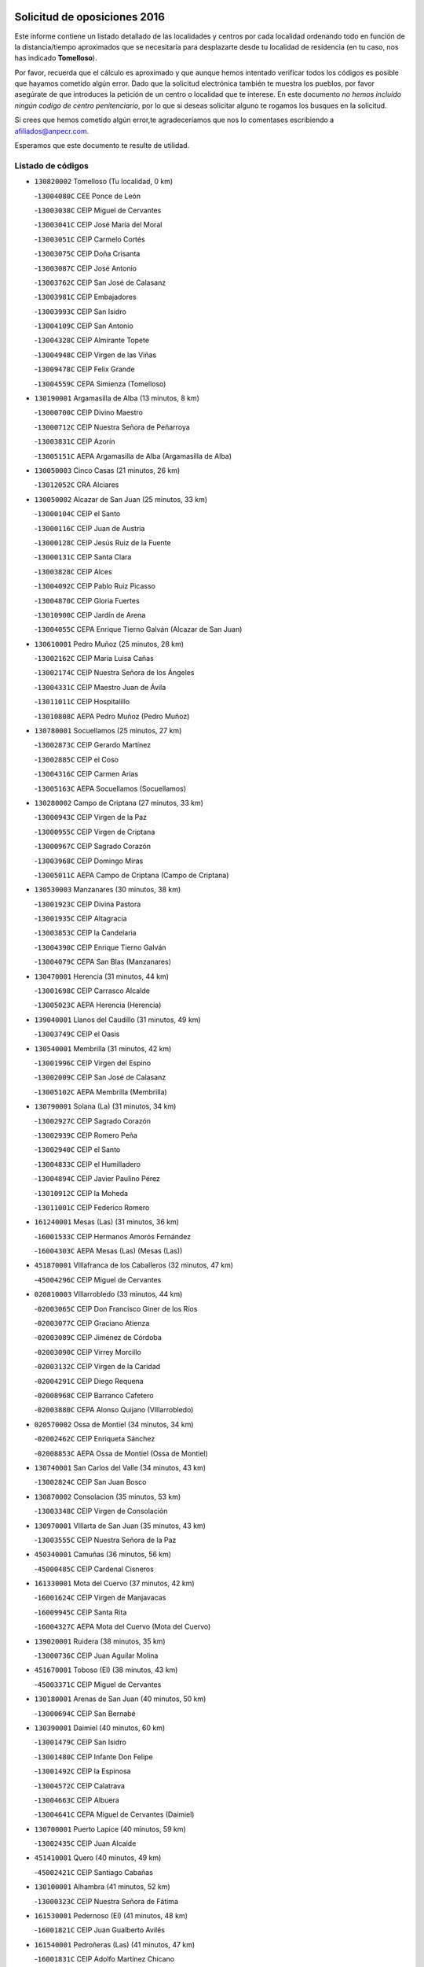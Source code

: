 

.. image:: logo.png
   :align: center

Solicitud de oposiciones 2016
======================================================

  
  
Este informe contiene un listado detallado de las localidades y centros por cada
localidad ordenando todo en función de la distancia/tiempo aproximados que se
necesitaría para desplazarte desde tu localidad de residencia (en tu caso,
nos has indicado **Tomelloso**).

Por favor, recuerda que el cálculo es aproximado y que aunque hemos
intentado verificar todos los códigos es posible que hayamos cometido algún
error. Dado que la solicitud electrónica también te muestra los pueblos, por
favor asegúrate de que introduces la petición de un centro o localidad que
te interese. En este documento
*no hemos incluido ningún codigo de centro penitenciario*, por lo que si deseas
solicitar alguno te rogamos los busques en la solicitud.

Si crees que hemos cometido algún error,te agradeceríamos que nos lo comentases
escribiendo a afiliados@anpecr.com.

Esperamos que este documento te resulte de utilidad.



Listado de códigos
-------------------


- ``130820002`` Tomelloso  (Tu localidad, 0 km)

  -``13004080C`` CEE Ponce de León
    

  -``13003038C`` CEIP Miguel de Cervantes
    

  -``13003041C`` CEIP José María del Moral
    

  -``13003051C`` CEIP Carmelo Cortés
    

  -``13003075C`` CEIP Doña Crisanta
    

  -``13003087C`` CEIP José Antonio
    

  -``13003762C`` CEIP San José de Calasanz
    

  -``13003981C`` CEIP Embajadores
    

  -``13003993C`` CEIP San Isidro
    

  -``13004109C`` CEIP San Antonio
    

  -``13004328C`` CEIP Almirante Topete
    

  -``13004948C`` CEIP Virgen de las Viñas
    

  -``13009478C`` CEIP Felix Grande
    

  -``13004559C`` CEPA Simienza (Tomelloso)
    

- ``130190001`` Argamasilla de Alba  (13 minutos, 8 km)

  -``13000700C`` CEIP Divino Maestro
    

  -``13000712C`` CEIP Nuestra Señora de Peñarroya
    

  -``13003831C`` CEIP Azorín
    

  -``13005151C`` AEPA Argamasilla de Alba (Argamasilla de Alba)
    

- ``130050003`` Cinco Casas  (21 minutos, 26 km)

  -``13012052C`` CRA Alciares
    

- ``130050002`` Alcazar de San Juan  (25 minutos, 33 km)

  -``13000104C`` CEIP el Santo
    

  -``13000116C`` CEIP Juan de Austria
    

  -``13000128C`` CEIP Jesús Ruiz de la Fuente
    

  -``13000131C`` CEIP Santa Clara
    

  -``13003828C`` CEIP Alces
    

  -``13004092C`` CEIP Pablo Ruiz Picasso
    

  -``13004870C`` CEIP Gloria Fuertes
    

  -``13010900C`` CEIP Jardín de Arena
    

  -``13004055C`` CEPA Enrique Tierno Galván (Alcazar de San Juan)
    

- ``130610001`` Pedro Muñoz  (25 minutos, 28 km)

  -``13002162C`` CEIP María Luisa Cañas
    

  -``13002174C`` CEIP Nuestra Señora de los Ángeles
    

  -``13004331C`` CEIP Maestro Juan de Ávila
    

  -``13011011C`` CEIP Hospitalillo
    

  -``13010808C`` AEPA Pedro Muñoz (Pedro Muñoz)
    

- ``130780001`` Socuellamos  (25 minutos, 27 km)

  -``13002873C`` CEIP Gerardo Martínez
    

  -``13002885C`` CEIP el Coso
    

  -``13004316C`` CEIP Carmen Arias
    

  -``13005163C`` AEPA Socuellamos (Socuellamos)
    

- ``130280002`` Campo de Criptana  (27 minutos, 33 km)

  -``13000943C`` CEIP Virgen de la Paz
    

  -``13000955C`` CEIP Virgen de Criptana
    

  -``13000967C`` CEIP Sagrado Corazón
    

  -``13003968C`` CEIP Domingo Miras
    

  -``13005011C`` AEPA Campo de Criptana (Campo de Criptana)
    

- ``130530003`` Manzanares  (30 minutos, 38 km)

  -``13001923C`` CEIP Divina Pastora
    

  -``13001935C`` CEIP Altagracia
    

  -``13003853C`` CEIP la Candelaria
    

  -``13004390C`` CEIP Enrique Tierno Galván
    

  -``13004079C`` CEPA San Blas (Manzanares)
    

- ``130470001`` Herencia  (31 minutos, 44 km)

  -``13001698C`` CEIP Carrasco Alcalde
    

  -``13005023C`` AEPA Herencia (Herencia)
    

- ``139040001`` Llanos del Caudillo  (31 minutos, 49 km)

  -``13003749C`` CEIP el Oasis
    

- ``130540001`` Membrilla  (31 minutos, 42 km)

  -``13001996C`` CEIP Virgen del Espino
    

  -``13002009C`` CEIP San José de Calasanz
    

  -``13005102C`` AEPA Membrilla (Membrilla)
    

- ``130790001`` Solana (La)  (31 minutos, 34 km)

  -``13002927C`` CEIP Sagrado Corazón
    

  -``13002939C`` CEIP Romero Peña
    

  -``13002940C`` CEIP el Santo
    

  -``13004833C`` CEIP el Humilladero
    

  -``13004894C`` CEIP Javier Paulino Pérez
    

  -``13010912C`` CEIP la Moheda
    

  -``13011001C`` CEIP Federico Romero
    

- ``161240001`` Mesas (Las)  (31 minutos, 36 km)

  -``16001533C`` CEIP Hermanos Amorós Fernández
    

  -``16004303C`` AEPA Mesas (Las) (Mesas (Las))
    

- ``451870001`` VIllafranca de los Caballeros  (32 minutos, 47 km)

  -``45004296C`` CEIP Miguel de Cervantes
    

- ``020810003`` VIllarrobledo  (33 minutos, 44 km)

  -``02003065C`` CEIP Don Francisco Giner de los Ríos
    

  -``02003077C`` CEIP Graciano Atienza
    

  -``02003089C`` CEIP Jiménez de Córdoba
    

  -``02003090C`` CEIP Virrey Morcillo
    

  -``02003132C`` CEIP Virgen de la Caridad
    

  -``02004291C`` CEIP Diego Requena
    

  -``02008968C`` CEIP Barranco Cafetero
    

  -``02003880C`` CEPA Alonso Quijano (VIllarrobledo)
    

- ``020570002`` Ossa de Montiel  (34 minutos, 34 km)

  -``02002462C`` CEIP Enriqueta Sánchez
    

  -``02008853C`` AEPA Ossa de Montiel (Ossa de Montiel)
    

- ``130740001`` San Carlos del Valle  (34 minutos, 43 km)

  -``13002824C`` CEIP San Juan Bosco
    

- ``130870002`` Consolacion  (35 minutos, 53 km)

  -``13003348C`` CEIP Virgen de Consolación
    

- ``130970001`` VIllarta de San Juan  (35 minutos, 43 km)

  -``13003555C`` CEIP Nuestra Señora de la Paz
    

- ``450340001`` Camuñas  (36 minutos, 56 km)

  -``45000485C`` CEIP Cardenal Cisneros
    

- ``161330001`` Mota del Cuervo  (37 minutos, 42 km)

  -``16001624C`` CEIP Virgen de Manjavacas
    

  -``16009945C`` CEIP Santa Rita
    

  -``16004327C`` AEPA Mota del Cuervo (Mota del Cuervo)
    

- ``139020001`` Ruidera  (38 minutos, 35 km)

  -``13000736C`` CEIP Juan Aguilar Molina
    

- ``451670001`` Toboso (El)  (38 minutos, 43 km)

  -``45003371C`` CEIP Miguel de Cervantes
    

- ``130180001`` Arenas de San Juan  (40 minutos, 50 km)

  -``13000694C`` CEIP San Bernabé
    

- ``130390001`` Daimiel  (40 minutos, 60 km)

  -``13001479C`` CEIP San Isidro
    

  -``13001480C`` CEIP Infante Don Felipe
    

  -``13001492C`` CEIP la Espinosa
    

  -``13004572C`` CEIP Calatrava
    

  -``13004663C`` CEIP Albuera
    

  -``13004641C`` CEPA Miguel de Cervantes (Daimiel)
    

- ``130700001`` Puerto Lapice  (40 minutos, 59 km)

  -``13002435C`` CEIP Juan Alcaide
    

- ``451410001`` Quero  (40 minutos, 49 km)

  -``45002421C`` CEIP Santiago Cabañas
    

- ``130100001`` Alhambra  (41 minutos, 52 km)

  -``13000323C`` CEIP Nuestra Señora de Fátima
    

- ``161530001`` Pedernoso (El)  (41 minutos, 48 km)

  -``16001821C`` CEIP Juan Gualberto Avilés
    

- ``161540001`` Pedroñeras (Las)  (41 minutos, 47 km)

  -``16001831C`` CEIP Adolfo Martínez Chicano
    

  -``16004297C`` AEPA Pedroñeras (Las) (Pedroñeras (Las))
    

- ``450870001`` Madridejos  (42 minutos, 65 km)

  -``45012062C`` CEE Mingoliva
    

  -``45001313C`` CEIP Garcilaso de la Vega
    

  -``45005185C`` CEIP Santa Ana
    

  -``45010478C`` AEPA Madridejos (Madridejos)
    

- ``020530001`` Munera  (42 minutos, 53 km)

  -``02002334C`` CEIP Cervantes
    

  -``02004914C`` AEPA Munera (Munera)
    

- ``130100002`` Pozo de la Serna  (42 minutos, 51 km)

  -``13000335C`` CEIP Sagrado Corazón
    

- ``161710001`` Provencio (El)  (42 minutos, 63 km)

  -``16001995C`` CEIP Infanta Cristina
    

  -``16009416C`` AEPA Provencio (El) (Provencio (El))
    

- ``161900002`` San Clemente  (42 minutos, 66 km)

  -``16002151C`` CEIP Rafael López de Haro
    

  -``16004340C`` CEPA Campos del Záncara (San Clemente)
    

- ``451010001`` Miguel Esteban  (43 minutos, 49 km)

  -``45001532C`` CEIP Cervantes
    

- ``130870001`` Valdepeñas  (44 minutos, 69 km)

  -``13010948C`` CEE María Luisa Navarro Margati
    

  -``13003211C`` CEIP Jesús Baeza
    

  -``13003221C`` CEIP Lorenzo Medina
    

  -``13003233C`` CEIP Jesús Castillo
    

  -``13003245C`` CEIP Lucero
    

  -``13003257C`` CEIP Luis Palacios
    

  -``13004006C`` CEIP Maestro Juan Alcaide
    

  -``13004225C`` CEPA Francisco de Quevedo (Valdepeñas)
    

- ``130500001`` Labores (Las)  (44 minutos, 60 km)

  -``13001753C`` CEIP San José de Calasanz
    

- ``020480001`` Minaya  (45 minutos, 70 km)

  -``02002255C`` CEIP Diego Ciller Montoya
    

- ``450530001`` Consuegra  (45 minutos, 69 km)

  -``45000710C`` CEIP Santísimo Cristo de la Vera Cruz
    

  -``45000722C`` CEIP Miguel de Cervantes
    

  -``45004880C`` CEPA Castillo de Consuegra (Consuegra)
    

- ``020190001`` Bonillo (El)  (46 minutos, 62 km)

  -``02001381C`` CEIP Antón Díaz
    

  -``02004896C`` AEPA Bonillo (El) (Bonillo (El))
    

- ``130320001`` Carrizosa  (46 minutos, 61 km)

  -``13001054C`` CEIP Virgen del Salido
    

- ``130830001`` Torralba de Calatrava  (46 minutos, 74 km)

  -``13003142C`` CEIP Cristo del Consuelo
    

- ``160610001`` Casas de Fernando Alonso  (47 minutos, 78 km)

  -``16004170C`` CRA Tomás y Valiente
    

- ``130230001`` Bolaños de Calatrava  (48 minutos, 70 km)

  -``13000803C`` CEIP Fernando III el Santo
    

  -``13000815C`` CEIP Arzobispo Calzado
    

  -``13003786C`` CEIP Virgen del Monte
    

  -``13004936C`` CEIP Molino de Viento
    

  -``13010821C`` AEPA Bolaños de Calatrava (Bolaños de Calatrava)
    

- ``130310001`` Carrion de Calatrava  (48 minutos, 81 km)

  -``13001030C`` CEIP Nuestra Señora de la Encarnación
    

- ``160330001`` Belmonte  (48 minutos, 56 km)

  -``16000280C`` CEIP Fray Luis de León
    

- ``161000001`` Hinojosos (Los)  (48 minutos, 54 km)

  -``16009362C`` CRA Airén
    

- ``451420001`` Quintanar de la Orden  (48 minutos, 54 km)

  -``45002457C`` CEIP Cristóbal Colón
    

  -``45012001C`` CEIP Antonio Machado
    

  -``45005288C`` CEPA Luis VIves (Quintanar de la Orden)
    

- ``130930001`` VIllanueva de los Infantes  (49 minutos, 64 km)

  -``13003440C`` CEIP Arqueólogo García Bellido
    

  -``13005175C`` CEPA Miguel de Cervantes (VIllanueva de los Infantes)
    

- ``020430001`` Lezuza  (50 minutos, 68 km)

  -``02007851C`` CRA Camino de Aníbal
    

  -``02008956C`` AEPA Lezuza (Lezuza)
    

- ``161980001`` Sisante  (51 minutos, 84 km)

  -``16002264C`` CEIP Fernández Turégano
    

- ``162430002`` VIllaescusa de Haro  (51 minutos, 64 km)

  -``16004145C`` CRA Alonso Quijano
    

- ``130080001`` Alcubillas  (52 minutos, 71 km)

  -``13000301C`` CEIP Nuestra Señora del Rosario
    

- ``130770001`` Santa Cruz de Mudela  (52 minutos, 87 km)

  -``13002851C`` CEIP Cervantes
    

  -``13010869C`` AEPA Santa Cruz de Mudela (Santa Cruz de Mudela)
    

- ``451350001`` Puebla de Almoradiel (La)  (52 minutos, 59 km)

  -``45002287C`` CEIP Ramón y Cajal
    

  -``45012153C`` AEPA Puebla de Almoradiel (La) (Puebla de Almoradiel (La))
    

- ``451860001`` VIlla de Don Fadrique (La)  (52 minutos, 61 km)

  -``45004284C`` CEIP Ramón y Cajal
    

- ``130580001`` Moral de Calatrava  (53 minutos, 85 km)

  -``13002113C`` CEIP Agustín Sanz
    

  -``13004869C`` CEIP Manuel Clemente
    

  -``13010985C`` AEPA Moral de Calatrava (Moral de Calatrava)
    

- ``130960001`` VIllarrubia de los Ojos  (53 minutos, 80 km)

  -``13003521C`` CEIP Rufino Blanco
    

  -``13003658C`` CEIP Virgen de la Sierra
    

  -``13005060C`` AEPA VIllarrubia de los Ojos (VIllarrubia de los Ojos)
    

- ``160070001`` Alberca de Zancara (La)  (53 minutos, 84 km)

  -``16004111C`` CRA Jorge Manrique
    

- ``451770001`` Urda  (53 minutos, 83 km)

  -``45004132C`` CEIP Santo Cristo
    

- ``451850001`` VIllacañas  (53 minutos, 70 km)

  -``45004259C`` CEIP Santa Bárbara
    

  -``45010338C`` AEPA VIllacañas (VIllacañas)
    

- ``020150001`` Barrax  (54 minutos, 78 km)

  -``02001275C`` CEIP Benjamín Palencia
    

  -``02004811C`` AEPA Barrax (Barrax)
    

- ``451660001`` Tembleque  (54 minutos, 89 km)

  -``45003361C`` CEIP Antonia González
    

- ``451920001`` VIllanueva de Alcardete  (54 minutos, 65 km)

  -``45004363C`` CEIP Nuestra Señora de la Piedad
    

- ``130340002`` Ciudad Real  (55 minutos, 91 km)

  -``13001224C`` CEE Puerta de Santa María
    

  -``13001078C`` CEIP Alcalde José Cruz Prado
    

  -``13001091C`` CEIP Pérez Molina
    

  -``13001108C`` CEIP Ciudad Jardín
    

  -``13001111C`` CEIP Ángel Andrade
    

  -``13001121C`` CEIP Dulcinea del Toboso
    

  -``13001157C`` CEIP José María de la Fuente
    

  -``13001169C`` CEIP Jorge Manrique
    

  -``13001170C`` CEIP Pío XII
    

  -``13001391C`` CEIP Carlos Eraña
    

  -``13003889C`` CEIP Miguel de Cervantes
    

  -``13003890C`` CEIP Juan Alcaide
    

  -``13004389C`` CEIP Carlos Vázquez
    

  -``13004444C`` CEIP Ferroviario
    

  -``13004651C`` CEIP Cristóbal Colón
    

  -``13004754C`` CEIP Santo Tomás de Villanueva Nº 16
    

  -``13004857C`` CEIP María de Pacheco
    

  -``13004882C`` CEIP Alcalde José Maestro
    

  -``13009466C`` CEIP Don Quijote
    

  -``13004067C`` CEPA Antonio Gala (Ciudad Real)
    

  -``9999C`` En paro maestros
    

- ``020690001`` Roda (La)  (55 minutos, 91 km)

  -``02002711C`` CEIP José Antonio
    

  -``02002723C`` CEIP Juan Ramón Ramírez
    

  -``02002796C`` CEIP Tomás Navarro Tomás
    

  -``02004124C`` CEIP Miguel Hernández
    

  -``02004793C`` AEPA Roda (La) (Roda (La))
    

- ``130130001`` Almagro  (55 minutos, 80 km)

  -``13000402C`` CEIP Miguel de Cervantes Saavedra
    

  -``13000414C`` CEIP Diego de Almagro
    

  -``13004377C`` CEIP Paseo Viejo de la Florida
    

  -``13010811C`` AEPA Almagro (Almagro)
    

- ``130520003`` Malagon  (55 minutos, 88 km)

  -``13001790C`` CEIP Cañada Real
    

  -``13001819C`` CEIP Santa Teresa
    

  -``13005035C`` AEPA Malagon (Malagon)
    

- ``130560001`` Miguelturra  (55 minutos, 90 km)

  -``13002061C`` CEIP el Pradillo
    

  -``13002071C`` CEIP Santísimo Cristo de la Misericordia
    

  -``13004973C`` CEIP Benito Pérez Galdós
    

  -``13009521C`` CEIP Clara Campoamor
    

  -``13005047C`` AEPA Miguelturra (Miguelturra)
    

- ``451750001`` Turleque  (55 minutos, 84 km)

  -``45004119C`` CEIP Fernán González
    

- ``130640001`` Poblete  (56 minutos, 96 km)

  -``13002290C`` CEIP la Alameda
    

- ``130890002`` VIllahermosa  (56 minutos, 62 km)

  -``13003385C`` CEIP San Agustín
    

- ``130160001`` Almuradiel  (57 minutos, 100 km)

  -``13000633C`` CEIP Santiago Apóstol
    

- ``130370001`` Cozar  (57 minutos, 73 km)

  -``13001455C`` CEIP Santísimo Cristo de la Veracruz
    

- ``130660001`` Pozuelo de Calatrava  (57 minutos, 87 km)

  -``13002368C`` CEIP José María de la Fuente
    

  -``13005059C`` AEPA Pozuelo de Calatrava (Pozuelo de Calatrava)
    

- ``130850001`` Torrenueva  (57 minutos, 86 km)

  -``13003181C`` CEIP Santiago el Mayor
    

- ``161020001`` Honrubia  (57 minutos, 99 km)

  -``16004561C`` CRA los Girasoles
    

- ``130880001`` Valenzuela de Calatrava  (58 minutos, 86 km)

  -``13003361C`` CEIP Nuestra Señora del Rosario
    

- ``450540001`` Corral de Almaguer  (58 minutos, 75 km)

  -``45000783C`` CEIP Nuestra Señora de la Muela
    

- ``450710001`` Guardia (La)  (58 minutos, 99 km)

  -``45001052C`` CEIP Valentín Escobar
    

- ``450840001`` Lillo  (58 minutos, 82 km)

  -``45001222C`` CEIP Marcelino Murillo
    

- ``450900001`` Manzaneque  (58 minutos, 98 km)

  -``45001398C`` CEIP Álvarez de Toledo
    

- ``451490001`` Romeral (El)  (58 minutos, 95 km)

  -``45002627C`` CEIP Silvano Cirujano
    

- ``130450001`` Granatula de Calatrava  (59 minutos, 88 km)

  -``13001662C`` CEIP Nuestra Señora Oreto y Zuqueca
    

- ``130570001`` Montiel  (59 minutos, 77 km)

  -``13002095C`` CEIP Gutiérrez de la Vega
    

- ``162490001`` VIllamayor de Santiago  (59 minutos, 72 km)

  -``16002781C`` CEIP Gúzquez
    

  -``16004364C`` AEPA VIllamayor de Santiago (VIllamayor de Santiago)
    

- ``130400001`` Fernan Caballero  (1h, 94 km)

  -``13001601C`` CEIP Manuel Sastre Velasco
    

- ``130440003`` Fuente el Fresno  (1h, 92 km)

  -``13001650C`` CEIP Miguel Delibes
    

- ``160600002`` Casas de Benitez  (1h, 96 km)

  -``16004601C`` CRA Molinos del Júcar
    

- ``451060001`` Mora  (1h, 100 km)

  -``45001623C`` CEIP José Ramón Villa
    

  -``45001672C`` CEIP Fernando Martín
    

  -``45010466C`` AEPA Mora (Mora)
    

- ``020350001`` Gineta (La)  (1h 1min, 108 km)

  -``02001743C`` CEIP Mariano Munera
    

- ``020780001`` VIllalgordo del Júcar  (1h 2min, 103 km)

  -``02003016C`` CEIP San Roque
    

- ``130340004`` Valverde  (1h 2min, 101 km)

  -``13001421C`` CEIP Alarcos
    

- ``450940001`` Mascaraque  (1h 2min, 106 km)

  -``45001441C`` CEIP Juan de Padilla
    

- ``451900001`` VIllaminaya  (1h 2min, 107 km)

  -``45004338C`` CEIP Santo Domingo de Silos
    

- ``130350001`` Corral de Calatrava  (1h 3min, 109 km)

  -``13001431C`` CEIP Nuestra Señora de la Paz
    

- ``130840001`` Torre de Juan Abad  (1h 3min, 82 km)

  -``13003178C`` CEIP Francisco de Quevedo
    

- ``130980008`` VIso del Marques  (1h 3min, 106 km)

  -``13003634C`` CEIP Nuestra Señora del Valle
    

- ``450120001`` Almonacid de Toledo  (1h 3min, 111 km)

  -``45000187C`` CEIP Virgen de la Oliva
    

- ``451240002`` Orgaz  (1h 3min, 105 km)

  -``45002093C`` CEIP Conde de Orgaz
    

- ``452000005`` Yebenes (Los)  (1h 3min, 97 km)

  -``45004478C`` CEIP San José de Calasanz
    

  -``45012050C`` AEPA Yebenes (Los) (Yebenes (Los))
    

- ``130340001`` Casas (Las)  (1h 4min, 98 km)

  -``13003774C`` CEIP Nuestra Señora del Rosario
    

- ``020710004`` San Pedro  (1h 5min, 90 km)

  -``02002838C`` CEIP Margarita Sotos
    

- ``450270001`` Cabezamesada  (1h 5min, 83 km)

  -``45000394C`` CEIP Alonso de Cárdenas
    

- ``450590001`` Dosbarrios  (1h 5min, 111 km)

  -``45000862C`` CEIP San Isidro Labrador
    

- ``020120001`` Balazote  (1h 6min, 90 km)

  -``02001241C`` CEIP Nuestra Señora del Rosario
    

  -``02004768C`` AEPA Balazote (Balazote)
    

- ``130220001`` Ballesteros de Calatrava  (1h 6min, 107 km)

  -``13000797C`` CEIP José María del Moral
    

- ``160660001`` Casasimarro  (1h 6min, 106 km)

  -``16000693C`` CEIP Luis de Mateo
    

  -``16004273C`` AEPA Casasimarro (Casasimarro)
    

- ``020680003`` Robledo  (1h 7min, 88 km)

  -``02004574C`` CRA Sierra de Alcaraz
    

- ``130330001`` Castellar de Santiago  (1h 7min, 99 km)

  -``13001066C`` CEIP San Juan de Ávila
    

- ``162510004`` VIllanueva de la Jara  (1h 7min, 106 km)

  -``16002823C`` CEIP Hermenegildo Moreno
    

- ``450920001`` Marjaliza  (1h 7min, 102 km)

  -``45006037C`` CEIP San Juan
    

- ``451070001`` Nambroca  (1h 7min, 117 km)

  -``45001726C`` CEIP la Fuente
    

- ``020650002`` Pozuelo  (1h 8min, 98 km)

  -``02004550C`` CRA los Llanos
    

- ``130040001`` Albaladejo  (1h 9min, 88 km)

  -``13012192C`` CRA Albaladejo
    

- ``130070001`` Alcolea de Calatrava  (1h 9min, 110 km)

  -``13000293C`` CEIP Tomasa Gallardo
    

  -``13005072C`` AEPA Alcolea de Calatrava (Alcolea de Calatrava)
    

- ``130090001`` Aldea del Rey  (1h 9min, 101 km)

  -``13000311C`` CEIP Maestro Navas
    

- ``130690001`` Puebla del Principe  (1h 9min, 84 km)

  -``13002423C`` CEIP Miguel González Calero
    

- ``130900001`` VIllamanrique  (1h 9min, 89 km)

  -``13003397C`` CEIP Nuestra Señora de Gracia
    

- ``450780001`` Huerta de Valdecarabanos  (1h 9min, 115 km)

  -``45001121C`` CEIP Virgen del Rosario de Pastores
    

- ``451930001`` VIllanueva de Bogas  (1h 9min, 109 km)

  -``45004375C`` CEIP Santa Ana
    

- ``130620001`` Picon  (1h 10min, 105 km)

  -``13002204C`` CEIP José María del Moral
    

- ``130920001`` VIllanueva de la Fuente  (1h 10min, 80 km)

  -``13003415C`` CEIP Inmaculada Concepción
    

- ``161340001`` Motilla del Palancar  (1h 10min, 120 km)

  -``16001651C`` CEIP San Gil Abad
    

  -``16004251C`` CEPA Cervantes (Motilla del Palancar)
    

- ``450230001`` Burguillos de Toledo  (1h 10min, 124 km)

  -``45000357C`` CEIP Victorio Macho
    

- ``451210001`` Ocaña  (1h 10min, 120 km)

  -``45002020C`` CEIP San José de Calasanz
    

  -``45012177C`` CEIP Pastor Poeta
    

  -``45005631C`` CEPA Gutierre de Cárdenas (Ocaña)
    

- ``451630002`` Sonseca  (1h 10min, 117 km)

  -``45002883C`` CEIP San Juan Evangelista
    

  -``45012074C`` CEIP Peñamiel
    

  -``45005926C`` CEPA Cum Laude (Sonseca)
    

- ``020730001`` Tarazona de la Mancha  (1h 11min, 116 km)

  -``02002887C`` CEIP Eduardo Sanchiz
    

  -``02004801C`` AEPA Tarazona de la Mancha (Tarazona de la Mancha)
    

- ``130810001`` Terrinches  (1h 11min, 91 km)

  -``13003014C`` CEIP Miguel de Cervantes
    

- ``130910001`` VIllamayor de Calatrava  (1h 11min, 119 km)

  -``13003403C`` CEIP Inocente Martín
    

- ``130270001`` Calzada de Calatrava  (1h 12min, 112 km)

  -``13000888C`` CEIP Santa Teresa de Jesús
    

  -``13000891C`` CEIP Ignacio de Loyola
    

  -``13005141C`` AEPA Calzada de Calatrava (Calzada de Calatrava)
    

- ``130670001`` Pozuelos de Calatrava (Los)  (1h 12min, 119 km)

  -``13002371C`` CEIP Santa Quiteria
    

- ``161060001`` Horcajo de Santiago  (1h 12min, 90 km)

  -``16001314C`` CEIP José Montalvo
    

  -``16004352C`` AEPA Horcajo de Santiago (Horcajo de Santiago)
    

- ``450520001`` Cobisa  (1h 12min, 127 km)

  -``45000692C`` CEIP Cardenal Tavera
    

  -``45011793C`` CEIP Gloria Fuertes
    

- ``130200001`` Argamasilla de Calatrava  (1h 13min, 128 km)

  -``13000748C`` CEIP Rodríguez Marín
    

  -``13000773C`` CEIP Virgen del Socorro
    

  -``13005138C`` AEPA Argamasilla de Calatrava (Argamasilla de Calatrava)
    

- ``130630002`` Piedrabuena  (1h 13min, 117 km)

  -``13002228C`` CEIP Miguel de Cervantes
    

  -``13003971C`` CEIP Luis Vives
    

  -``13009582C`` CEPA Montes Norte (Piedrabuena)
    

- ``450010001`` Ajofrin  (1h 13min, 120 km)

  -``45000011C`` CEIP Jacinto Guerrero
    

- ``451150001`` Noblejas  (1h 13min, 122 km)

  -``45001908C`` CEIP Santísimo Cristo de las Injurias
    

  -``45012037C`` AEPA Noblejas (Noblejas)
    

- ``451910001`` VIllamuelas  (1h 13min, 119 km)

  -``45004341C`` CEIP Santa María Magdalena
    

- ``452020001`` Yepes  (1h 14min, 121 km)

  -``45004557C`` CEIP Rafael García Valiño
    

- ``020030013`` Santa Ana  (1h 15min, 104 km)

  -``02001007C`` CEIP Pedro Simón Abril
    

- ``162690002`` VIllares del Saz  (1h 15min, 133 km)

  -``16004649C`` CRA el Quijote
    

- ``450160001`` Arges  (1h 15min, 131 km)

  -``45000278C`` CEIP Tirso de Molina
    

  -``45011781C`` CEIP Miguel de Cervantes
    

- ``450500001`` Ciruelos  (1h 15min, 124 km)

  -``45000679C`` CEIP Santísimo Cristo de la Misericordia
    

- ``450960002`` Mazarambroz  (1h 15min, 121 km)

  -``45001477C`` CEIP Nuestra Señora del Sagrario
    

- ``451980001`` VIllatobas  (1h 15min, 98 km)

  -``45004454C`` CEIP Sagrado Corazón de Jesús
    

- ``451680001`` Toledo  (1h 16min, 131 km)

  -``45005574C`` CEE Ciudad de Toledo
    

  -``45003383C`` CEIP la Candelaria
    

  -``45003401C`` CEIP Ángel del Alcázar
    

  -``45003644C`` CEIP Fábrica de Armas
    

  -``45003668C`` CEIP Santa Teresa
    

  -``45003929C`` CEIP Jaime de Foxa
    

  -``45003942C`` CEIP Alfonso Vi
    

  -``45004806C`` CEIP Garcilaso de la Vega
    

  -``45004818C`` CEIP Gómez Manrique
    

  -``45004843C`` CEIP Ciudad de Nara
    

  -``45004892C`` CEIP San Lucas y María
    

  -``45004971C`` CEIP Juan de Padilla
    

  -``45005203C`` CEIP Escultor Alberto Sánchez
    

  -``45005239C`` CEIP Gregorio Marañón
    

  -``45005318C`` CEIP Ciudad de Aquisgrán
    

  -``45010296C`` CEIP Europa
    

  -``45010302C`` CEIP Valparaíso
    

  -``45004946C`` CEPA Gustavo Adolfo Bécquer (Toledo)
    

  -``45005641C`` CEPA Polígono (Toledo)
    

- ``130250001`` Cabezarados  (1h 16min, 129 km)

  -``13000864C`` CEIP Nuestra Señora de Finibusterre
    

- ``451710001`` Torre de Esteban Hambran (La)  (1h 16min, 131 km)

  -``45004016C`` CEIP Juan Aguado
    

- ``451950001`` VIllarrubia de Santiago  (1h 16min, 130 km)

  -``45004399C`` CEIP Nuestra Señora del Castellar
    

- ``130710004`` Puertollano  (1h 17min, 129 km)

  -``13002459C`` CEIP Vicente Aleixandre
    

  -``13002472C`` CEIP Cervantes
    

  -``13002484C`` CEIP Calderón de la Barca
    

  -``13002502C`` CEIP Menéndez Pelayo
    

  -``13002538C`` CEIP Miguel de Unamuno
    

  -``13002541C`` CEIP Giner de los Ríos
    

  -``13002551C`` CEIP Gonzalo de Berceo
    

  -``13002563C`` CEIP Ramón y Cajal
    

  -``13002587C`` CEIP Doctor Limón
    

  -``13002599C`` CEIP Severo Ochoa
    

  -``13003646C`` CEIP Juan Ramón Jiménez
    

  -``13004274C`` CEIP David Jiménez Avendaño
    

  -``13004286C`` CEIP Ángel Andrade
    

  -``13004407C`` CEIP Enrique Tierno Galván
    

  -``13004213C`` CEPA Antonio Machado (Puertollano)
    

- ``020080001`` Alcaraz  (1h 17min, 99 km)

  -``02001111C`` CEIP Nuestra Señora de Cortes
    

  -``02004902C`` AEPA Alcaraz (Alcaraz)
    

- ``451230001`` Ontigola  (1h 17min, 131 km)

  -``45002056C`` CEIP Virgen del Rosario
    

- ``451970001`` VIllasequilla  (1h 17min, 125 km)

  -``45004442C`` CEIP San Isidro Labrador
    

- ``160860001`` Fuente de Pedro Naharro  (1h 18min, 99 km)

  -``16004182C`` CRA Retama
    

- ``160960001`` Graja de Iniesta  (1h 18min, 141 km)

  -``16004595C`` CRA Camino Real de Levante
    

- ``161750001`` Quintanar del Rey  (1h 18min, 121 km)

  -``16002033C`` CEIP Valdemembra
    

  -``16009957C`` CEIP Paula Soler Sanchiz
    

  -``16008655C`` AEPA Quintanar del Rey (Quintanar del Rey)
    

- ``161910001`` San Lorenzo de la Parrilla  (1h 18min, 132 km)

  -``16004455C`` CRA Gloria Fuertes
    

- ``162440002`` VIllagarcia del Llano  (1h 18min, 126 km)

  -``16002720C`` CEIP Virrey Núñez de Haro
    

- ``020030002`` Albacete  (1h 19min, 108 km)

  -``02003569C`` CEE Eloy Camino
    

  -``02000040C`` CEIP Carlos V
    

  -``02000052C`` CEIP Cristóbal Colón
    

  -``02000064C`` CEIP Cervantes
    

  -``02000076C`` CEIP Cristóbal Valera
    

  -``02000088C`` CEIP Diego Velázquez
    

  -``02000091C`` CEIP Doctor Fleming
    

  -``02000106C`` CEIP Severo Ochoa
    

  -``02000118C`` CEIP Inmaculada Concepción
    

  -``02000121C`` CEIP María de los Llanos Martínez
    

  -``02000131C`` CEIP Príncipe Felipe
    

  -``02000143C`` CEIP Reina Sofía
    

  -``02000155C`` CEIP San Fernando
    

  -``02000167C`` CEIP San Fulgencio
    

  -``02000180C`` CEIP Virgen de los Llanos
    

  -``02000805C`` CEIP Antonio Machado
    

  -``02000830C`` CEIP Castilla-la Mancha
    

  -``02000842C`` CEIP Benjamín Palencia
    

  -``02000854C`` CEIP Federico Mayor Zaragoza
    

  -``02000878C`` CEIP Ana Soto
    

  -``02003752C`` CEIP San Pablo
    

  -``02003764C`` CEIP Pedro Simón Abril
    

  -``02003879C`` CEIP Parque Sur
    

  -``02003909C`` CEIP San Antón
    

  -``02004021C`` CEIP Villacerrada
    

  -``02004112C`` CEIP José Prat García
    

  -``02004264C`` CEIP José Salustiano Serna
    

  -``02004409C`` CEIP Feria-Isabel Bonal
    

  -``02007757C`` CEIP la Paz
    

  -``02007769C`` CEIP Gloria Fuertes
    

  -``02008816C`` CEIP Francisco Giner de los Ríos
    

  -``02003673C`` CEPA los Llanos (Albacete)
    

  -``02010045C`` AEPA Albacete (Albacete)
    

- ``020210001`` Casas de Juan Nuñez  (1h 19min, 108 km)

  -``02001408C`` CEIP San Pedro Apóstol
    

- ``020600007`` Peñas de San Pedro  (1h 19min, 112 km)

  -``02004690C`` CRA Peñas
    

- ``161860001`` Saelices  (1h 19min, 100 km)

  -``16009386C`` CRA Segóbriga
    

- ``451220001`` Olias del Rey  (1h 19min, 138 km)

  -``45002044C`` CEIP Pedro Melendo García
    

- ``450190003`` Perdices (Las)  (1h 19min, 135 km)

  -``45011771C`` CEIP Pintor Tomás Camarero
    

- ``020450001`` Madrigueras  (1h 20min, 126 km)

  -``02002206C`` CEIP Constitución Española
    

  -``02004835C`` AEPA Madrigueras (Madrigueras)
    

- ``130150001`` Almodovar del Campo  (1h 20min, 133 km)

  -``13000505C`` CEIP Maestro Juan de Ávila
    

  -``13000517C`` CEIP Virgen del Carmen
    

  -``13005126C`` AEPA Almodovar del Campo (Almodovar del Campo)
    

- ``130650002`` Porzuna  (1h 20min, 117 km)

  -``13002320C`` CEIP Nuestra Señora del Rosario
    

  -``13005084C`` AEPA Porzuna (Porzuna)
    

- ``160420001`` Campillo de Altobuey  (1h 20min, 134 km)

  -``16009349C`` CRA los Pinares
    

- ``161130003`` Iniesta  (1h 20min, 124 km)

  -``16001405C`` CEIP María Jover
    

  -``16004261C`` AEPA Iniesta (Iniesta)
    

- ``450700001`` Guadamur  (1h 20min, 138 km)

  -``45001040C`` CEIP Nuestra Señora de la Natividad
    

- ``450830001`` Layos  (1h 20min, 134 km)

  -``45001210C`` CEIP María Magdalena
    

- ``130010001`` Abenojar  (1h 21min, 136 km)

  -``13000013C`` CEIP Nuestra Señora de la Encarnación
    

- ``020030001`` Aguas Nuevas  (1h 22min, 111 km)

  -``02000039C`` CEIP San Isidro Labrador
    

- ``161250001`` Minglanilla  (1h 22min, 148 km)

  -``16001557C`` CEIP Princesa Sofía
    

- ``162360001`` Valverde de Jucar  (1h 22min, 138 km)

  -``16004625C`` CRA Ribera del Júcar
    

- ``162480001`` VIllalpardo  (1h 22min, 150 km)

  -``16004005C`` CRA Manchuela
    

- ``451330001`` Polan  (1h 22min, 140 km)

  -``45002241C`` CEIP José María Corcuera
    

  -``45012141C`` AEPA Polan (Polan)
    

- ``020290002`` Chinchilla de Monte-Aragon  (1h 23min, 142 km)

  -``02001573C`` CEIP Alcalde Galindo
    

  -``02008890C`` AEPA Chinchilla de Monte-Aragon (Chinchilla de Monte-Aragon)
    

- ``130510003`` Luciana  (1h 23min, 129 km)

  -``13001765C`` CEIP Isabel la Católica
    

- ``450190001`` Bargas  (1h 23min, 142 km)

  -``45000308C`` CEIP Santísimo Cristo de la Sala
    

- ``450880001`` Magan  (1h 23min, 147 km)

  -``45001349C`` CEIP Santa Marina
    

- ``451020002`` Mocejon  (1h 23min, 141 km)

  -``45001544C`` CEIP Miguel de Cervantes
    

  -``45012049C`` AEPA Mocejon (Mocejon)
    

- ``029010001`` Pozo Cañada  (1h 24min, 155 km)

  -``02000982C`` CEIP Virgen del Rosario
    

  -``02004771C`` AEPA Pozo Cañada (Pozo Cañada)
    

- ``020630005`` Pozohondo  (1h 24min, 119 km)

  -``02004744C`` CRA Pozohondo
    

- ``450250001`` Cabañas de la Sagra  (1h 24min, 146 km)

  -``45000370C`` CEIP San Isidro Labrador
    

- ``451560001`` Santa Cruz de la Zarza  (1h 24min, 104 km)

  -``45002721C`` CEIP Eduardo Palomo Rodríguez
    

- ``451960002`` VIllaseca de la Sagra  (1h 24min, 148 km)

  -``45004429C`` CEIP Virgen de las Angustias
    

- ``452040001`` Yunclillos  (1h 24min, 148 km)

  -``45004594C`` CEIP Nuestra Señora de la Salud
    

- ``161180001`` Ledaña  (1h 25min, 138 km)

  -``16001478C`` CEIP San Roque
    

- ``451610004`` Seseña Nuevo  (1h 25min, 147 km)

  -``45002810C`` CEIP Fernando de Rojas
    

  -``45010363C`` CEIP Gloria Fuertes
    

  -``45011951C`` CEIP el Quiñón
    

  -``45010399C`` CEPA Seseña Nuevo (Seseña Nuevo)
    

- ``020460001`` Mahora  (1h 26min, 132 km)

  -``02002218C`` CEIP Nuestra Señora de Gracia
    

- ``450550001`` Cuerva  (1h 26min, 138 km)

  -``45000795C`` CEIP Soledad Alonso Dorado
    

- ``451400001`` Pulgar  (1h 26min, 135 km)

  -``45002411C`` CEIP Nuestra Señora de la Blanca
    

- ``020030012`` Salobral (El)  (1h 27min, 113 km)

  -``02000994C`` CEIP Príncipe Felipe
    

- ``450030001`` Albarreal de Tajo  (1h 27min, 150 km)

  -``45000035C`` CEIP Benjamín Escalonilla
    

- ``450140001`` Añover de Tajo  (1h 27min, 147 km)

  -``45000230C`` CEIP Conde de Mayalde
    

- ``450320001`` Camarenilla  (1h 27min, 150 km)

  -``45000451C`` CEIP Nuestra Señora del Rosario
    

- ``452030001`` Yuncler  (1h 27min, 153 km)

  -``45004582C`` CEIP Remigio Laín
    

- ``020750001`` Valdeganga  (1h 28min, 151 km)

  -``02005219C`` CRA Nuestra Señora del Rosario
    

- ``169030001`` Valera de Abajo  (1h 28min, 147 km)

  -``16002586C`` CEIP Virgen del Rosario
    

- ``451160001`` Noez  (1h 28min, 147 km)

  -``45001945C`` CEIP Santísimo Cristo de la Salud
    

- ``451470001`` Rielves  (1h 28min, 152 km)

  -``45002551C`` CEIP Maximina Felisa Gómez Aguero
    

- ``451610003`` Seseña  (1h 28min, 149 km)

  -``45002809C`` CEIP Gabriel Uriarte
    

  -``45010442C`` CEIP Sisius
    

  -``45011823C`` CEIP Juan Carlos I
    

- ``451880001`` VIllaluenga de la Sagra  (1h 28min, 152 km)

  -``45004302C`` CEIP Juan Palarea
    

- ``451890001`` VIllamiel de Toledo  (1h 28min, 148 km)

  -``45004326C`` CEIP Nuestra Señora de la Redonda
    

- ``169010001`` Carrascosa del Campo  (1h 28min, 116 km)

  -``16004376C`` AEPA Carrascosa del Campo (Carrascosa del Campo)
    

- ``020800001`` VIllapalacios  (1h 29min, 117 km)

  -``02004677C`` CRA los Olivos
    

- ``130480001`` Hinojosas de Calatrava  (1h 29min, 141 km)

  -``13004912C`` CRA Valle de Alcudia
    

- ``161480001`` Palomares del Campo  (1h 29min, 108 km)

  -``16004121C`` CRA San José de Calasanz
    

- ``162030001`` Tarancon  (1h 29min, 110 km)

  -``16002321C`` CEIP Duque de Riánsares
    

  -``16004443C`` CEIP Gloria Fuertes
    

  -``16003657C`` CEPA Altomira (Tarancon)
    

- ``450210001`` Borox  (1h 29min, 148 km)

  -``45000321C`` CEIP Nuestra Señora de la Salud
    

- ``451450001`` Recas  (1h 29min, 152 km)

  -``45002536C`` CEIP Cesar Cabañas Caballero
    

- ``130240001`` Brazatortas  (1h 30min, 147 km)

  -``13000839C`` CEIP Cervantes
    

- ``130360002`` Cortijos de Arriba  (1h 30min, 121 km)

  -``13001443C`` CEIP Nuestra Señora de las Mercedes
    

- ``450180001`` Barcience  (1h 30min, 155 km)

  -``45010405C`` CEIP Santa María la Blanca
    

- ``451190001`` Numancia de la Sagra  (1h 30min, 159 km)

  -``45001970C`` CEIP Santísimo Cristo de la Misericordia
    

- ``452050001`` Yuncos  (1h 30min, 157 km)

  -``45004600C`` CEIP Nuestra Señora del Consuelo
    

  -``45010511C`` CEIP Guillermo Plaza
    

  -``45012104C`` CEIP Villa de Yuncos
    

- ``020260001`` Cenizate  (1h 31min, 140 km)

  -``02004631C`` CRA Pinares de la Manchuela
    

  -``02008944C`` AEPA Cenizate (Cenizate)
    

- ``020610002`` Petrola  (1h 31min, 162 km)

  -``02004513C`` CRA Laguna de Pétrola
    

- ``450020001`` Alameda de la Sagra  (1h 31min, 151 km)

  -``45000023C`` CEIP Nuestra Señora de la Asunción
    

- ``450510001`` Cobeja  (1h 31min, 156 km)

  -``45000680C`` CEIP San Juan Bautista
    

- ``450770001`` Huecas  (1h 31min, 154 km)

  -``45001118C`` CEIP Gregorio Marañón
    

- ``450850001`` Lominchar  (1h 31min, 158 km)

  -``45001234C`` CEIP Ramón y Cajal
    

- ``451730001`` Torrijos  (1h 31min, 159 km)

  -``45004053C`` CEIP Villa de Torrijos
    

  -``45011835C`` CEIP Lazarillo de Tormes
    

  -``45005276C`` CEPA Teresa Enríquez (Torrijos)
    

- ``130750001`` San Lorenzo de Calatrava  (1h 32min, 136 km)

  -``13010781C`` CRA Sierra Morena
    

- ``450150001`` Arcicollar  (1h 32min, 156 km)

  -``45000254C`` CEIP San Blas
    

- ``451740001`` Totanes  (1h 32min, 143 km)

  -``45004107C`` CEIP Inmaculada Concepción
    

- ``451820001`` Ventas Con Peña Aguilera (Las)  (1h 32min, 144 km)

  -``45004181C`` CEIP Nuestra Señora del Águila
    

- ``139010001`` Robledo (El)  (1h 33min, 132 km)

  -``13010778C`` CRA Valle del Bullaque
    

  -``13005096C`` AEPA Robledo (El) (Robledo (El))
    

- ``450240001`` Burujon  (1h 33min, 158 km)

  -``45000369C`` CEIP Juan XXIII
    

- ``450670001`` Galvez  (1h 33min, 145 km)

  -``45000989C`` CEIP San Juan de la Cruz
    

- ``450980001`` Menasalbas  (1h 33min, 145 km)

  -``45001490C`` CEIP Nuestra Señora de Fátima
    

- ``020790001`` VIllamalea  (1h 34min, 166 km)

  -``02003031C`` CEIP Ildefonso Navarro
    

  -``02004823C`` AEPA VIllamalea (VIllamalea)
    

- ``130650005`` Torno (El)  (1h 34min, 133 km)

  -``13002356C`` CEIP Nuestra Señora de Guadalupe
    

- ``450640001`` Esquivias  (1h 34min, 158 km)

  -``45000931C`` CEIP Miguel de Cervantes
    

  -``45011963C`` CEIP Catalina de Palacios
    

- ``450810001`` Illescas  (1h 34min, 165 km)

  -``45001167C`` CEIP Martín Chico
    

  -``45005343C`` CEIP la Constitución
    

  -``45010454C`` CEIP Ilarcuris
    

  -``45011999C`` CEIP Clara Campoamor
    

  -``45005914C`` CEPA Pedro Gumiel (Illescas)
    

- ``459010001`` Santo Domingo-Caudilla  (1h 34min, 164 km)

  -``45004144C`` CEIP Santa Ana
    

- ``450810008`` Señorio de Illescas (El)  (1h 34min, 165 km)

  -``45012190C`` CEIP el Greco
    

- ``452010001`` Yeles  (1h 34min, 166 km)

  -``45004533C`` CEIP San Antonio
    

- ``450690001`` Gerindote  (1h 35min, 162 km)

  -``45001039C`` CEIP San José
    

- ``451180001`` Noves  (1h 35min, 164 km)

  -``45001969C`` CEIP Nuestra Señora de la Monjia
    

- ``451280001`` Pantoja  (1h 35min, 164 km)

  -``45002196C`` CEIP Marqueses de Manzanedo
    

- ``020390003`` Higueruela  (1h 36min, 173 km)

  -``02008828C`` CRA los Molinos
    

- ``450310001`` Camarena  (1h 36min, 160 km)

  -``45000448C`` CEIP María del Mar
    

  -``45011975C`` CEIP Alonso Rodríguez
    

- ``451270001`` Palomeque  (1h 36min, 164 km)

  -``45002184C`` CEIP San Juan Bautista
    

- ``020180001`` Bonete  (1h 37min, 177 km)

  -``02001378C`` CEIP Pablo Picasso
    

- ``130730001`` Saceruela  (1h 37min, 160 km)

  -``13002800C`` CEIP Virgen de las Cruces
    

- ``450470001`` Cedillo del Condado  (1h 37min, 163 km)

  -``45000631C`` CEIP Nuestra Señora de la Natividad
    

- ``451360001`` Puebla de Montalban (La)  (1h 37min, 161 km)

  -``45002330C`` CEIP Fernando de Rojas
    

  -``45005941C`` AEPA Puebla de Montalban (La) (Puebla de Montalban (La))
    

- ``020340003`` Fuentealbilla  (1h 38min, 150 km)

  -``02001731C`` CEIP Cristo del Valle
    

- ``450040001`` Alcabon  (1h 38min, 168 km)

  -``45000047C`` CEIP Nuestra Señora de la Aurora
    

- ``450560001`` Chozas de Canales  (1h 38min, 165 km)

  -``45000801C`` CEIP Santa María Magdalena
    

- ``450620001`` Escalonilla  (1h 38min, 168 km)

  -``45000904C`` CEIP Sagrados Corazones
    

- ``450910001`` Maqueda  (1h 38min, 170 km)

  -``45001416C`` CEIP Don Álvaro de Luna
    

- ``161120005`` Huete  (1h 39min, 129 km)

  -``16004571C`` CRA Campos de la Alcarria
    

  -``16008679C`` AEPA Huete (Huete)
    

- ``162630003`` VIllar de Olalla  (1h 39min, 164 km)

  -``16004236C`` CRA Elena Fortún
    

- ``450660001`` Fuensalida  (1h 39min, 160 km)

  -``45000977C`` CEIP Tomás Romojaro
    

  -``45011801C`` CEIP Condes de Fuensalida
    

  -``45011719C`` AEPA Fuensalida (Fuensalida)
    

- ``451990001`` VIso de San Juan (El)  (1h 39min, 166 km)

  -``45004466C`` CEIP Fernando de Alarcón
    

  -``45011987C`` CEIP Miguel Delibes
    

- ``160270001`` Barajas de Melo  (1h 40min, 128 km)

  -``16004248C`` CRA Fermín Caballero
    

- ``450380001`` Carranque  (1h 40min, 175 km)

  -``45000527C`` CEIP Guadarrama
    

  -``45012098C`` CEIP Villa de Materno
    

- ``451340001`` Portillo de Toledo  (1h 40min, 161 km)

  -``45002251C`` CEIP Conde de Ruiseñada
    

- ``451760001`` Ugena  (1h 40min, 169 km)

  -``45004120C`` CEIP Miguel de Cervantes
    

  -``45011847C`` CEIP Tres Torres
    

- ``160550001`` Carboneras de Guadazaon  (1h 41min, 167 km)

  -``16009337C`` CRA Miguel Cervantes
    

- ``451430001`` Quismondo  (1h 41min, 177 km)

  -``45002512C`` CEIP Pedro Zamorano
    

- ``451510001`` San Martin de Montalban  (1h 41min, 167 km)

  -``45002652C`` CEIP Santísimo Cristo de la Luz
    

- ``451580001`` Santa Olalla  (1h 41min, 175 km)

  -``45002779C`` CEIP Nuestra Señora de la Piedad
    

- ``020740006`` Tobarra  (1h 42min, 145 km)

  -``02002954C`` CEIP Cervantes
    

  -``02004288C`` CEIP Cristo de la Antigua
    

  -``02004719C`` CEIP Nuestra Señora de la Asunción
    

  -``02004872C`` AEPA Tobarra (Tobarra)
    

- ``450360001`` Carmena  (1h 42min, 170 km)

  -``45000503C`` CEIP Cristo de la Cueva
    

- ``451570003`` Santa Cruz del Retamar  (1h 42min, 174 km)

  -``45002767C`` CEIP Nuestra Señora de la Paz
    

- ``020440005`` Lietor  (1h 43min, 139 km)

  -``02002191C`` CEIP Martínez Parras
    

- ``130720003`` Retuerta del Bullaque  (1h 43min, 147 km)

  -``13010791C`` CRA Montes de Toledo
    

- ``450370001`` Carpio de Tajo (El)  (1h 43min, 170 km)

  -``45000515C`` CEIP Nuestra Señora de Ronda
    

- ``450410001`` Casarrubios del Monte  (1h 43min, 176 km)

  -``45000576C`` CEIP San Juan de Dios
    

- ``020510001`` Montealegre del Castillo  (1h 44min, 186 km)

  -``02002309C`` CEIP Virgen de Consolación
    

- ``451530001`` San Pablo de los Montes  (1h 44min, 156 km)

  -``45002676C`` CEIP Nuestra Señora de Gracia
    

- ``451830001`` Ventas de Retamosa (Las)  (1h 44min, 168 km)

  -``45004201C`` CEIP Santiago Paniego
    

- ``020330001`` Fuente-Alamo  (1h 46min, 183 km)

  -``02001706C`` CEIP Don Quijote y Sancho
    

  -``02008907C`` AEPA Fuente-Alamo (Fuente-Alamo)
    

- ``450400001`` Casar de Escalona (El)  (1h 46min, 185 km)

  -``45000552C`` CEIP Nuestra Señora de Hortum Sancho
    

- ``450760001`` Hormigos  (1h 46min, 182 km)

  -``45001091C`` CEIP Virgen de la Higuera
    

- ``450950001`` Mata (La)  (1h 46min, 175 km)

  -``45001453C`` CEIP Severo Ochoa
    

- ``451090001`` Navahermosa  (1h 46min, 173 km)

  -``45001763C`` CEIP San Miguel Arcángel
    

  -``45010341C`` CEPA la Raña (Navahermosa)
    

- ``451800001`` Valmojado  (1h 46min, 179 km)

  -``45004168C`` CEIP Santo Domingo de Guzmán
    

  -``45012165C`` AEPA Valmojado (Valmojado)
    

- ``020050001`` Alborea  (1h 47min, 164 km)

  -``02004549C`` CRA la Manchuela
    

- ``020240001`` Casas-Ibañez  (1h 47min, 164 km)

  -``02001433C`` CEIP San Agustín
    

  -``02004781C`` CEPA la Manchuela (Casas-Ibañez)
    

- ``130060001`` Alcoba  (1h 47min, 150 km)

  -``13000256C`` CEIP Don Rodrigo
    

- ``450580001`` Domingo Perez  (1h 47min, 187 km)

  -``45011756C`` CRA Campos de Castilla
    

- ``130210001`` Arroba de los Montes  (1h 48min, 154 km)

  -``13010754C`` CRA Río San Marcos
    

- ``450890002`` Malpica de Tajo  (1h 48min, 179 km)

  -``45001374C`` CEIP Fulgencio Sánchez Cabezudo
    

- ``020370005`` Hellin  (1h 49min, 151 km)

  -``02003739C`` CEE Cruz de Mayo
    

  -``02001810C`` CEIP Isabel la Católica
    

  -``02001822C`` CEIP Martínez Parras
    

  -``02001834C`` CEIP Nuestra Señora del Rosario
    

  -``02007770C`` CEIP la Olivarera
    

  -``02010112C`` CEIP Entre Culturas
    

  -``02003697C`` CEPA López del Oro (Hellin)
    

  -``02010161C`` AEPA Hellin (Hellin)
    

- ``020100001`` Alpera  (1h 49min, 197 km)

  -``02001214C`` CEIP Vera Cruz
    

  -``02008920C`` AEPA Alpera (Alpera)
    

- ``020370006`` Isso  (1h 49min, 155 km)

  -``02001986C`` CEIP Santiago Apóstol
    

- ``130680001`` Puebla de Don Rodrigo  (1h 49min, 165 km)

  -``13002401C`` CEIP San Fermín
    

- ``450610001`` Escalona  (1h 49min, 183 km)

  -``45000898C`` CEIP Inmaculada Concepción
    

- ``160780003`` Cuenca  (1h 50min, 172 km)

  -``16003281C`` CEE Infanta Elena
    

  -``16000802C`` CEIP el Carmen
    

  -``16000838C`` CEIP la Paz
    

  -``16000841C`` CEIP Ramón y Cajal
    

  -``16000863C`` CEIP Santa Ana
    

  -``16001041C`` CEIP Casablanca
    

  -``16003074C`` CEIP Fray Luis de León
    

  -``16003256C`` CEIP Santa Teresa
    

  -``16003487C`` CEIP Federico Muelas
    

  -``16003499C`` CEIP San Julian
    

  -``16003529C`` CEIP Fuente del Oro
    

  -``16003608C`` CEIP San Fernando
    

  -``16008643C`` CEIP Hermanos Valdés
    

  -``16008722C`` CEIP Ciudad Encantada
    

  -``16009878C`` CEIP Isaac Albéniz
    

  -``16003207C`` CEPA Lucas Aguirre (Cuenca)
    

- ``020090001`` Almansa  (1h 50min, 200 km)

  -``02001147C`` CEIP Duque de Alba
    

  -``02001159C`` CEIP Príncipe de Asturias
    

  -``02001160C`` CEIP Nuestra Señora de Belén
    

  -``02004033C`` CEIP Claudio Sánchez Albornoz
    

  -``02004392C`` CEIP José Lloret Talens
    

  -``02004653C`` CEIP Miguel Pinilla
    

  -``02003685C`` CEPA Castillo de Almansa (Almansa)
    

- ``450460001`` Cebolla  (1h 50min, 182 km)

  -``45000621C`` CEIP Nuestra Señora de la Antigua
    

- ``020200001`` Carcelen  (1h 51min, 179 km)

  -``02004628C`` CRA los Almendros
    

- ``020670004`` Riopar  (1h 51min, 136 km)

  -``02004707C`` CRA Calar del Mundo
    

- ``450410002`` Calypo Fado  (1h 51min, 189 km)

  -``45010375C`` CEIP Calypo
    

- ``450390001`` Carriches  (1h 51min, 176 km)

  -``45000540C`` CEIP Doctor Cesar González Gómez
    

- ``020070001`` Alcala del Jucar  (1h 52min, 169 km)

  -``02004483C`` CRA Ribera del Júcar
    

- ``020560001`` Ontur  (1h 52min, 196 km)

  -``02002450C`` CEIP San José de Calasanz
    

- ``161260003`` Mira  (1h 52min, 188 km)

  -``16009374C`` CRA Fuente Vieja
    

- ``450130001`` Almorox  (1h 52min, 190 km)

  -``45000229C`` CEIP Silvano Cirujano
    

- ``450450001`` Cazalegas  (1h 52min, 198 km)

  -``45000606C`` CEIP Miguel de Cervantes
    

- ``450480001`` Cerralbos (Los)  (1h 52min, 192 km)

  -``45011768C`` CRA Entrerríos
    

- ``020040001`` Albatana  (1h 53min, 200 km)

  -``02004537C`` CRA Laguna de Alboraj
    

- ``020170002`` Bogarra  (1h 53min, 130 km)

  -``02004689C`` CRA Almenara
    

- ``020370002`` Agramon  (1h 54min, 204 km)

  -``02004525C`` CRA Río Mundo
    

- ``130420001`` Fuencaliente  (1h 54min, 184 km)

  -``13001625C`` CEIP Nuestra Señora de los Baños
    

- ``450990001`` Mentrida  (1h 54min, 191 km)

  -``45001507C`` CEIP Luis Solana
    

- ``130490001`` Horcajo de los Montes  (1h 58min, 169 km)

  -``13010766C`` CRA San Isidro
    

- ``451170001`` Nombela  (1h 58min, 192 km)

  -``45001957C`` CEIP Cristo de la Nava
    

- ``451520001`` San Martin de Pusa  (1h 58min, 195 km)

  -``45013871C`` CRA Río Pusa
    

- ``190060001`` Albalate de Zorita  (1h 59min, 153 km)

  -``19003991C`` CRA la Colmena
    

  -``19003723C`` AEPA Albalate de Zorita (Albalate de Zorita)
    

- ``130110001`` Almaden  (2h, 193 km)

  -``13000359C`` CEIP Jesús Nazareno
    

  -``13000360C`` CEIP Hijos de Obreros
    

  -``13004298C`` CEPA Almaden (Almaden)
    

- ``130380001`` Chillon  (2h, 194 km)

  -``13001467C`` CEIP Nuestra Señora del Castillo
    

- ``130860001`` Valdemanco del Esteras  (2h, 183 km)

  -``13003208C`` CEIP Virgen del Valle
    

- ``451370001`` Pueblanueva (La)  (2h, 195 km)

  -``45002366C`` CEIP San Isidro
    

- ``451540001`` San Roman de los Montes  (2h 1min, 215 km)

  -``45010417C`` CEIP Nuestra Señora del Buen Camino
    

- ``130030001`` Alamillo  (2h 2min, 197 km)

  -``13012258C`` CRA Alamillo
    

- ``451570001`` Calalberche  (2h 2min, 197 km)

  -``45011811C`` CEIP Ribera del Alberche
    

- ``160520001`` Cañete  (2h 3min, 196 km)

  -``16004169C`` CRA Alto Cabriel
    

- ``450680001`` Garciotun  (2h 3min, 205 km)

  -``45001027C`` CEIP Santa María Magdalena
    

- ``451650006`` Talavera de la Reina  (2h 4min, 210 km)

  -``45005811C`` CEE Bios
    

  -``45002950C`` CEIP Federico García Lorca
    

  -``45002986C`` CEIP Santa María
    

  -``45003139C`` CEIP Nuestra Señora del Prado
    

  -``45003140C`` CEIP Fray Hernando de Talavera
    

  -``45003152C`` CEIP San Ildefonso
    

  -``45003164C`` CEIP San Juan de Dios
    

  -``45004624C`` CEIP Hernán Cortés
    

  -``45004831C`` CEIP José Bárcena
    

  -``45004855C`` CEIP Antonio Machado
    

  -``45005197C`` CEIP Pablo Iglesias
    

  -``45013583C`` CEIP Bartolomé Nicolau
    

  -``45004958C`` CEPA Río Tajo (Talavera de la Reina)
    

- ``020300001`` Elche de la Sierra  (2h 4min, 163 km)

  -``02001615C`` CEIP San Blas
    

  -``02004847C`` AEPA Elche de la Sierra (Elche de la Sierra)
    

- ``130020001`` Agudo  (2h 5min, 189 km)

  -``13000025C`` CEIP Virgen de la Estrella
    

- ``451120001`` Navalmorales (Los)  (2h 5min, 194 km)

  -``45001805C`` CEIP San Francisco
    

- ``451440001`` Real de San VIcente (El)  (2h 5min, 208 km)

  -``45014022C`` CRA Real de San Vicente
    

- ``020250001`` Caudete  (2h 6min, 228 km)

  -``02001494C`` CEIP Alcázar y Serrano
    

  -``02004732C`` CEIP el Paseo
    

  -``02004756C`` CEIP Gloria Fuertes
    

  -``02004926C`` AEPA Caudete (Caudete)
    

- ``450970001`` Mejorada  (2h 6min, 221 km)

  -``45010429C`` CRA Ribera del Guadyerbas
    

- ``160500001`` Cañaveras  (2h 7min, 171 km)

  -``16009350C`` CRA los Olivos
    

- ``162450002`` VIllalba de la Sierra  (2h 7min, 195 km)

  -``16009398C`` CRA Miguel Delibes
    

- ``190210001`` Almoguera  (2h 7min, 157 km)

  -``19003565C`` CRA Pimafad
    

- ``451650005`` Gamonal  (2h 7min, 226 km)

  -``45002962C`` CEIP Don Cristóbal López
    

- ``451650007`` Talavera la Nueva  (2h 7min, 225 km)

  -``45003358C`` CEIP San Isidro
    

- ``451810001`` Velada  (2h 7min, 228 km)

  -``45004171C`` CEIP Andrés Arango
    

- ``190460001`` Azuqueca de Henares  (2h 8min, 221 km)

  -``19000333C`` CEIP la Paz
    

  -``19000357C`` CEIP Virgen de la Soledad
    

  -``19003863C`` CEIP Maestra Plácida Herranz
    

  -``19004004C`` CEIP Siglo XXI
    

  -``19008095C`` CEIP la Paloma
    

  -``19008745C`` CEIP la Espiga
    

  -``19002950C`` CEPA Clara Campoamor (Azuqueca de Henares)
    

- ``451130002`` Navalucillos (Los)  (2h 8min, 199 km)

  -``45001854C`` CEIP Nuestra Señora de las Saleras
    

- ``191920001`` Mondejar  (2h 10min, 158 km)

  -``19001593C`` CEIP José Maldonado y Ayuso
    

  -``19003701C`` CEPA Alcarria Baja (Mondejar)
    

- ``450280001`` Alberche del Caudillo  (2h 10min, 230 km)

  -``45000400C`` CEIP San Isidro
    

- ``450280002`` Calera y Chozas  (2h 10min, 234 km)

  -``45000412C`` CEIP Santísimo Cristo de Chozas
    

- ``190240001`` Alovera  (2h 11min, 227 km)

  -``19000205C`` CEIP Virgen de la Paz
    

  -``19008034C`` CEIP Parque Vallejo
    

  -``19008186C`` CEIP Campiña Verde
    

  -``19008711C`` AEPA Alovera (Alovera)
    

- ``192120001`` Pastrana  (2h 12min, 168 km)

  -``19003541C`` CRA Pastrana
    

  -``19003693C`` AEPA Pastrana (Pastrana)
    

- ``190580001`` Cabanillas del Campo  (2h 13min, 231 km)

  -``19000461C`` CEIP San Blas
    

  -``19008046C`` CEIP los Olivos
    

  -``19008216C`` CEIP la Senda
    

- ``192300001`` Quer  (2h 13min, 229 km)

  -``19008691C`` CEIP Villa de Quer
    

- ``193190001`` VIllanueva de la Torre  (2h 13min, 227 km)

  -``19004016C`` CEIP Paco Rabal
    

  -``19008071C`` CEIP Gloria Fuertes
    

- ``020490011`` Molinicos  (2h 14min, 168 km)

  -``02002279C`` CEIP Molinicos
    

- ``191050002`` Chiloeches  (2h 14min, 229 km)

  -``19000710C`` CEIP José Inglés
    

- ``192800002`` Torrejon del Rey  (2h 14min, 224 km)

  -``19002241C`` CEIP Virgen de las Candelas
    

- ``161170001`` Landete  (2h 15min, 235 km)

  -``16004583C`` CRA Ojos de Moya
    

- ``450720001`` Herencias (Las)  (2h 15min, 224 km)

  -``45001064C`` CEIP Vera Cruz
    

- ``191300001`` Guadalajara  (2h 16min, 234 km)

  -``19002603C`` CEE Virgen del Amparo
    

  -``19000989C`` CEIP Alcarria
    

  -``19000990C`` CEIP Cardenal Mendoza
    

  -``19001015C`` CEIP San Pedro Apóstol
    

  -``19001027C`` CEIP Isidro Almazán
    

  -``19001039C`` CEIP Pedro Sanz Vázquez
    

  -``19001052C`` CEIP Rufino Blanco
    

  -``19002639C`` CEIP Alvar Fáñez de Minaya
    

  -``19002706C`` CEIP Balconcillo
    

  -``19002718C`` CEIP el Doncel
    

  -``19002767C`` CEIP Badiel
    

  -``19002822C`` CEIP Ocejón
    

  -``19003097C`` CEIP Río Tajo
    

  -``19003164C`` CEIP Río Henares
    

  -``19008058C`` CEIP las Lomas
    

  -``19008794C`` CEIP Parque de la Muñeca
    

  -``19002858C`` CEPA Río Sorbe (Guadalajara)
    

- ``192200006`` Arboleda (La)  (2h 16min, 234 km)

  -``19008681C`` CEIP la Arboleda de Pioz
    

- ``190710007`` Arenales (Los)  (2h 16min, 234 km)

  -``19009427C`` CEIP María Montessori
    

- ``191300002`` Iriepal  (2h 16min, 237 km)

  -``19003589C`` CRA Francisco Ibáñez
    

- ``192250001`` Pozo de Guadalajara  (2h 16min, 228 km)

  -``19001817C`` CEIP Santa Brígida
    

- ``192450004`` Sacedon  (2h 16min, 176 km)

  -``19001933C`` CEIP la Isabela
    

  -``19003711C`` AEPA Sacedon (Sacedon)
    

- ``020310001`` Ferez  (2h 17min, 188 km)

  -``02001688C`` CEIP Nuestra Señora del Rosario
    

- ``020720004`` Socovos  (2h 17min, 189 km)

  -``02002875C`` CEIP León Felipe
    

- ``191710001`` Marchamalo  (2h 17min, 235 km)

  -``19001441C`` CEIP Cristo de la Esperanza
    

  -``19008061C`` CEIP Maestra Teodora
    

  -``19008721C`` AEPA Marchamalo (Marchamalo)
    

- ``451140001`` Navamorcuende  (2h 17min, 231 km)

  -``45006268C`` CRA Sierra de San Vicente
    

- ``451250002`` Oropesa  (2h 17min, 248 km)

  -``45002123C`` CEIP Martín Gallinar
    

- ``190710003`` Coto (El)  (2h 18min, 231 km)

  -``19008162C`` CEIP el Coto
    

- ``190710001`` Casar (El)  (2h 19min, 233 km)

  -``19000552C`` CEIP Maestros del Casar
    

  -``19003681C`` AEPA Casar (El) (Casar (El))
    

- ``191260001`` Galapagos  (2h 19min, 230 km)

  -``19003000C`` CEIP Clara Sánchez
    

- ``192800001`` Parque de las Castillas  (2h 19min, 224 km)

  -``19008198C`` CEIP las Castillas
    

- ``450820001`` Lagartera  (2h 19min, 249 km)

  -``45001192C`` CEIP Jacinto Guerrero
    

- ``451300001`` Parrillas  (2h 19min, 243 km)

  -``45002202C`` CEIP Nuestra Señora de la Luz
    

- ``192200001`` Pioz  (2h 20min, 176 km)

  -``19008149C`` CEIP Castillo de Pioz
    

- ``192860001`` Tortola de Henares  (2h 20min, 248 km)

  -``19002275C`` CEIP Sagrado Corazón de Jesús
    

- ``191170001`` Fontanar  (2h 21min, 244 km)

  -``19000795C`` CEIP Virgen de la Soledad
    

- ``191430001`` Horche  (2h 21min, 243 km)

  -``19001246C`` CEIP San Roque
    

  -``19008757C`` CEIP Nº 2
    

- ``450060001`` Alcaudete de la Jara  (2h 21min, 223 km)

  -``45000096C`` CEIP Rufino Mansi
    

- ``450720002`` Membrillo (El)  (2h 21min, 229 km)

  -``45005124C`` CEIP Ortega Pérez
    

- ``161700001`` Priego  (2h 22min, 188 km)

  -``16004194C`` CRA Guadiela
    

- ``193310001`` Yunquera de Henares  (2h 22min, 246 km)

  -``19002500C`` CEIP Virgen de la Granja
    

  -``19008769C`` CEIP Nº 2
    

- ``450070001`` Alcolea de Tajo  (2h 22min, 251 km)

  -``45012086C`` CRA Río Tajo
    

- ``450300001`` Calzada de Oropesa (La)  (2h 22min, 256 km)

  -``45012189C`` CRA Campo Arañuelo
    

- ``192740002`` Torija  (2h 23min, 251 km)

  -``19002214C`` CEIP Virgen del Amparo
    

- ``451100001`` Navalcan  (2h 23min, 246 km)

  -``45001787C`` CEIP Blas Tello
    

- ``020720006`` Tazona  (2h 24min, 197 km)

  -``02002863C`` CEIP Ramón y Cajal
    

- ``191610001`` Lupiana  (2h 24min, 244 km)

  -``19001386C`` CEIP Miguel de la Cuesta
    

- ``020420003`` Letur  (2h 25min, 200 km)

  -``02002140C`` CEIP Nuestra Señora de la Asunción
    

- ``451380001`` Puente del Arzobispo (El)  (2h 25min, 253 km)

  -``45013984C`` CRA Villas del Tajo
    

- ``192900001`` Trijueque  (2h 26min, 256 km)

  -``19002305C`` CEIP San Bernabé
    

  -``19003759C`` AEPA Trijueque (Trijueque)
    

- ``450200001`` Belvis de la Jara  (2h 26min, 230 km)

  -``45000311C`` CEIP Fernando Jiménez de Gregorio
    

- ``160480001`` Cañamares  (2h 29min, 195 km)

  -``16004157C`` CRA los Sauces
    

- ``191510002`` Humanes  (2h 30min, 256 km)

  -``19001261C`` CEIP Nuestra Señora de Peñahora
    

  -``19003760C`` AEPA Humanes (Humanes)
    

- ``192660001`` Tendilla  (2h 31min, 192 km)

  -``19003577C`` CRA Valles del Tajuña
    

- ``190530003`` Brihuega  (2h 32min, 265 km)

  -``19000394C`` CEIP Nuestra Señora de la Peña
    

- ``192930002`` Uceda  (2h 35min, 250 km)

  -``19002329C`` CEIP García Lorca
    

- ``451080001`` Nava de Ricomalillo (La)  (2h 36min, 246 km)

  -``45010430C`` CRA Montes de Toledo
    

- ``190540001`` Budia  (2h 39min, 203 km)

  -``19003590C`` CRA Santa Lucía
    

- ``020860014`` Yeste  (2h 40min, 196 km)

  -``02010021C`` CRA Yeste
    

  -``02004884C`` AEPA Yeste (Yeste)
    

- ``190920003`` Cogolludo  (2h 42min, 273 km)

  -``19003531C`` CRA la Encina
    

- ``191680002`` Mandayona  (2h 44min, 288 km)

  -``19001416C`` CEIP la Cobatilla
    

- ``450330001`` Campillo de la Jara (El)  (2h 46min, 256 km)

  -``45006271C`` CRA la Jara
    

- ``191560002`` Jadraque  (2h 49min, 280 km)

  -``19001313C`` CEIP Romualdo de Toledo
    

- ``192910005`` Trillo  (2h 52min, 219 km)

  -``19002317C`` CEIP Ciudad de Capadocia
    

  -``19003796C`` AEPA Trillo (Trillo)
    

- ``190110001`` Alcolea del Pinar  (2h 53min, 309 km)

  -``19003474C`` CRA Sierra Ministra
    

- ``190860002`` Cifuentes  (2h 54min, 223 km)

  -``19000618C`` CEIP San Francisco
    

- ``160350001`` Beteta  (2h 55min, 223 km)

  -``16000358C`` CEIP Virgen de la Rosa
    

- ``192800003`` Señorio de Muriel  (2h 56min, 287 km)

  -``19009439C`` CEIP el Señorío de Muriel
    

- ``192570025`` Siguenza  (2h 56min, 305 km)

  -``19002056C`` CEIP San Antonio de Portaceli
    

  -``19003772C`` AEPA Siguenza (Siguenza)
    

- ``192230001`` Poveda de la Sierra  (3h 7min, 236 km)

  -``19003504C`` CRA José Luis Sampedro
    

- ``020550009`` Nerpio  (3h 13min, 240 km)

  -``02004501C`` CRA Río Taibilla
    

  -``02008762C`` AEPA Nerpio (Nerpio)
    

- ``190440002`` Atienza  (3h 20min, 316 km)

  -``19003486C`` CRA Serranía de Atienza
    

- ``193240001`` VIllel de Mesa  (3h 33min, 358 km)

  -``19003620C`` CRA el Rincón de Castilla
    

- ``191900004`` Molina  (3h 37min, 269 km)

  -``19001556C`` CEIP Virgen de la Hoz
    

  -``19003802C`` AEPA Molina (Molina)
    

- ``191030001`` Checa  (3h 42min, 275 km)

  -``19003498C`` CRA Sexma de la Sierra
    

